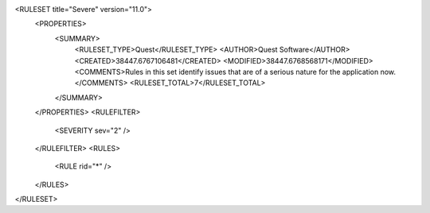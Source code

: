 <RULESET title="Severe" version="11.0">
  <PROPERTIES>
    <SUMMARY>
      <RULESET_TYPE>Quest</RULESET_TYPE>
      <AUTHOR>Quest Software</AUTHOR>
      <CREATED>38447.6767106481</CREATED>
      <MODIFIED>38447.6768568171</MODIFIED>
      <COMMENTS>Rules in this set identify issues that are of a serious nature for the application now.</COMMENTS>
      <RULESET_TOTAL>7</RULESET_TOTAL>
    </SUMMARY>
  </PROPERTIES>
  <RULEFILTER>
    <SEVERITY sev="2" />
  </RULEFILTER>
  <RULES>
    <RULE rid="*" />
  </RULES>
</RULESET>
